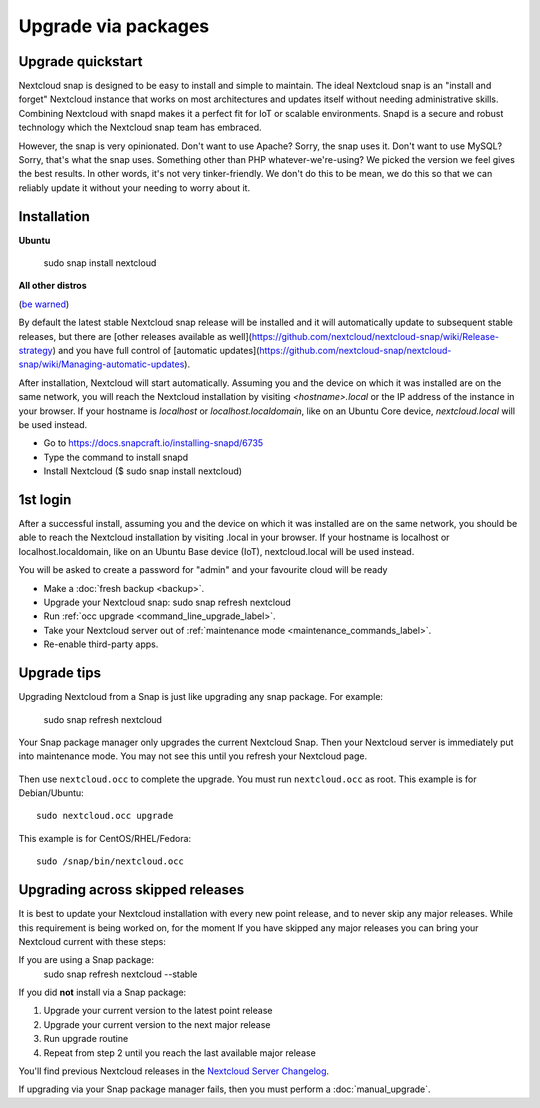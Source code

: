 ====================
Upgrade via packages
====================
  
Upgrade quickstart
------------------

Nextcloud snap is designed to be easy to install and simple to maintain. The ideal Nextcloud snap is an "install and forget" Nextcloud instance that works on most architectures and updates itself without needing administrative skills. Combining Nextcloud with snapd makes it a perfect fit for IoT or scalable environments. Snapd is a secure and robust technology which the Nextcloud snap team has embraced.

However, the snap is very opinionated. Don't want to use Apache? Sorry, the snap uses it. Don't want to use MySQL? Sorry, that's what the snap uses. Something other than PHP whatever-we're-using? We picked the version we feel gives the best results. In other words, it's not very tinker-friendly. We don't do this to be mean, we do this so that we can reliably update it without your needing to worry about it.

Installation
------------

**Ubuntu**

 sudo snap install nextcloud

**All other distros**

(`be warned <https://github.com/nextcloud-snap/nextcloud-snap/wiki/Why-Ubuntu-is-the-only-supported-distro/>`_)

By default the latest stable Nextcloud snap release will be installed and it will automatically update to subsequent stable releases, but there are [other releases available as well](https://github.com/nextcloud/nextcloud-snap/wiki/Release-strategy) and you have full control of [automatic updates](https://github.com/nextcloud-snap/nextcloud-snap/wiki/Managing-automatic-updates).

After installation, Nextcloud will start automatically.  Assuming you and the device on which it was installed are on the same network, you will reach the Nextcloud installation by visiting `<hostname>.local` or the IP address of the instance in your browser. If your hostname is `localhost`  or `localhost.localdomain`, like on an Ubuntu Core device, `nextcloud.local` will be used instead. 

* Go to https://docs.snapcraft.io/installing-snapd/6735
* Type the command to install snapd
* Install Nextcloud ($ sudo snap install nextcloud)

1st login
---------

After a successful install, assuming you and the device on which it was installed are on the 
same network, you should be able to reach the Nextcloud installation by visiting .local in 
your browser. If your hostname is localhost or localhost.localdomain, like on an Ubuntu Base 
device (IoT), nextcloud.local will be used instead.

You will be asked to create a password for "admin" and your favourite cloud will be ready

* Make a :doc:`fresh backup <backup>`.
* Upgrade your Nextcloud snap: sudo snap refresh nextcloud
* Run :ref:`occ upgrade <command_line_upgrade_label>`.
* Take your Nextcloud server out of :ref:`maintenance mode 
  <maintenance_commands_label>`.  
* Re-enable third-party apps.

Upgrade tips
------------
Upgrading Nextcloud from a Snap is just like upgrading any snap package.
For example:

 sudo snap refresh nextcloud
 
Your Snap package manager only upgrades the current Nextcloud Snap. Then 
your Nextcloud server is immediately put into maintenance mode. You may not see 
this until you refresh your Nextcloud page.

.. figure:: images/upgrade-1.png
   :scale: 75%
   :alt: Nextcloud status screen informing users that it is in maintenance mode.

Then use ``nextcloud.occ`` to complete the upgrade. You must run ``nextcloud.occ`` as root. This example is for Debian/Ubuntu::

 sudo nextcloud.occ upgrade

This example is for CentOS/RHEL/Fedora::

 sudo /snap/bin/nextcloud.occ 
   
.. _skipped_release_upgrade_label:  
   
Upgrading across skipped releases
---------------------------------

.. seealso::

   If you upgrade from a previous major version please see :ref:`critical changes<critical-changes>` first.

It is best to update your Nextcloud installation with every new point release, 
and to never skip any major releases. While this requirement is being worked on, 
for the moment If you have skipped any major releases you can bring your 
Nextcloud current with these steps:

If you are using a Snap package:
 sudo snap refresh nextcloud --stable

If you did **not** install via a Snap package:

#. Upgrade your current version to the latest point release
#. Upgrade your current version to the next major release
#. Run upgrade routine
#. Repeat from step 2 until you reach the last available major release

You'll find previous Nextcloud releases in the `Nextcloud Server Changelog 
<https://nextcloud.com/changelog/>`_.

If upgrading via your Snap package manager fails, then you must perform a 
:doc:`manual_upgrade`.
